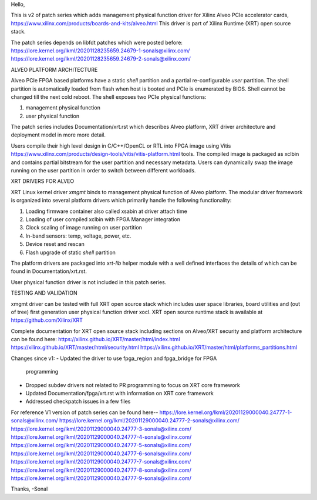 Hello,

This is v2 of patch series which adds management physical function driver
for Xilinx Alveo PCIe accelerator cards,
https://www.xilinx.com/products/boards-and-kits/alveo.html
This driver is part of Xilinx Runtime (XRT) open source stack.

The patch series depends on libfdt patches which were posted before:
https://lore.kernel.org/lkml/20201128235659.24679-1-sonals@xilinx.com/
https://lore.kernel.org/lkml/20201128235659.24679-2-sonals@xilinx.com/

ALVEO PLATFORM ARCHITECTURE

Alveo PCIe FPGA based platforms have a static *shell* partition and a partial
re-configurable *user* partition. The shell partition is automatically loaded from
flash when host is booted and PCIe is enumerated by BIOS. Shell cannot be changed
till the next cold reboot. The shell exposes two PCIe physical functions:

1. management physical function
2. user physical function

The patch series includes Documentation/xrt.rst which describes Alveo
platform, XRT driver architecture and deployment model in more more detail.

Users compile their high level design in C/C++/OpenCL or RTL into FPGA image
using Vitis https://www.xilinx.com/products/design-tools/vitis/vitis-platform.html
tools. The compiled image is packaged as xclbin and contains partial bitstream
for the user partition and necessary metadata. Users can dynamically swap the
image running on the user partition in order to switch between different workloads.

XRT DRIVERS FOR ALVEO

XRT Linux kernel driver *xmgmt* binds to management physical function of
Alveo platform. The modular driver framework is organized into several
platform drivers which primarily handle the following functionality:

1.  Loading firmware container also called xsabin at driver attach time
2.  Loading of user compiled xclbin with FPGA Manager integration
3.  Clock scaling of image running on user partition
4.  In-band sensors: temp, voltage, power, etc.
5.  Device reset and rescan
6.  Flash upgrade of static *shell* partition

The platform drivers are packaged into *xrt-lib* helper module with a well
defined interfaces the details of which can be found in Documentation/xrt.rst.

User physical function driver is not included in this patch series.

TESTING AND VALIDATION

xmgmt driver can be tested with full XRT open source stack which includes
user space libraries, board utilities and (out of tree) first generation
user physical function driver xocl. XRT open source runtime stack is
available at https://github.com/Xilinx/XRT

Complete documentation for XRT open source stack including sections on
Alveo/XRT security and platform architecture can be found here:
https://xilinx.github.io/XRT/master/html/index.html
https://xilinx.github.io/XRT/master/html/security.html
https://xilinx.github.io/XRT/master/html/platforms_partitions.html

Changes since v1:
- Updated the driver to use fpga_region and fpga_bridge for FPGA
  programming
- Dropped subdev drivers not related to PR programming to focus on XRT
  core framework
- Updated Documentation/fpga/xrt.rst with information on XRT core framework
- Addressed checkpatch issues in a few files

For reference V1 version of patch series can be found here--
https://lore.kernel.org/lkml/20201129000040.24777-1-sonals@xilinx.com/
https://lore.kernel.org/lkml/20201129000040.24777-2-sonals@xilinx.com/
https://lore.kernel.org/lkml/20201129000040.24777-3-sonals@xilinx.com/
https://lore.kernel.org/lkml/20201129000040.24777-4-sonals@xilinx.com/
https://lore.kernel.org/lkml/20201129000040.24777-5-sonals@xilinx.com/
https://lore.kernel.org/lkml/20201129000040.24777-6-sonals@xilinx.com/
https://lore.kernel.org/lkml/20201129000040.24777-7-sonals@xilinx.com/
https://lore.kernel.org/lkml/20201129000040.24777-8-sonals@xilinx.com/
https://lore.kernel.org/lkml/20201129000040.24777-9-sonals@xilinx.com/

Thanks,
-Sonal
